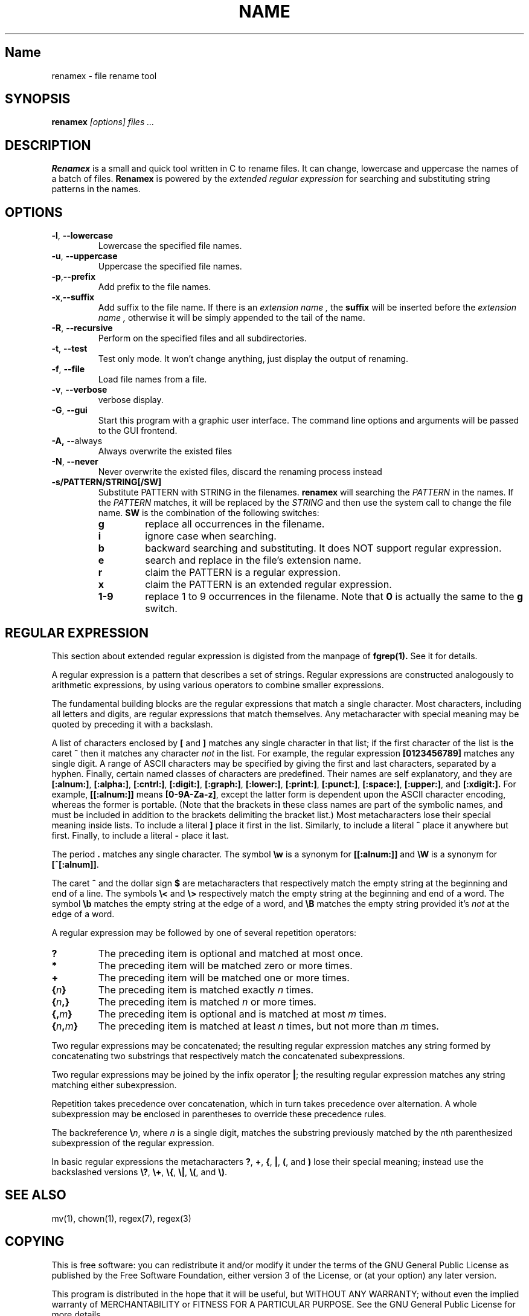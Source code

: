 .TH NAME SECTION
.SH Name
renamex \- file rename tool

.SH SYNOPSIS
.B renamex
.I [options]  files ...

.SH DESCRIPTION
.BR Renamex 
is a small and quick tool written in C to rename files. 
It can change, lowercase and uppercase the names of a batch of files.
.BR Renamex 
is powered by the 
.I extended regular expression 
for searching and substituting string patterns in the names.

.SH OPTIONS
.TP
.BR \-l , " \-\-lowercase"
Lowercase the specified file names.

.TP
.BR \-u , " \-\-uppercase"
Uppercase the specified file names.

.TP
.BR \-p , "\-\-prefix"
Add prefix to the file names.

.TP
.BR \-x , "\-\-suffix"
Add suffix to the file name. If there is an 
.I extension name ,
the
.B suffix
will be inserted before the 
.I extension name ,
otherwise it will be simply appended to the tail of the name.

.TP
.BR \-R , " \-\-recursive"
Perform on the specified files and all subdirectories.

.TP
.BR \-t , " \-\-test"
Test only mode. It won't change anything, just display the output of 
renaming.

.TP
.BR \-f , " \-\-file"
Load file names from a file.

.TP
.BR \-v , " \-\-verbose"
verbose display.

.TP
.BR \-G , " \-\-gui"
Start this program with a graphic user interface. The command line
options and arguments will be passed to the GUI frontend.

.TP
.BR \-A, " \-\-always"
Always overwrite the existed files

.TP
.BR \-N , " \-\-never"
Never overwrite the existed files, discard the renaming process instead

.TP
.BR \-s/PATTERN/STRING[/SW]
Substitute PATTERN with STRING in the filenames.
.B renamex
will searching the
.I PATTERN
in the names. If the 
.I PATTERN
matches, it will be replaced by the 
.I STRING
and then use the system call to change the file name.
.B SW
is the combination of the following switches:
.RS
.TP
.B g
replace all occurrences in the filename.
.TP
.B i
ignore case when searching.
.TP
.B b
backward searching and substituting. It does NOT support regular expression.
.TP
.B e
search and replace in the file's extension name. 
.TP
.B r
claim the PATTERN is a regular expression.
.TP
.B x
claim the PATTERN is an extended regular expression.
.TP
.B 1-9
replace 1 to 9 occurrences in the filename. Note that
.B 0
is actually the same to the
.B g
switch.

.SH "REGULAR EXPRESSION"
This section about extended regular expression is digisted from the 
manpage of 
.B fgrep(1).
See it for details.
.PP
A regular expression is a pattern that describes a set of strings.
Regular expressions are constructed analogously to arithmetic
expressions, by using various operators to combine smaller expressions.
.PP
The fundamental building blocks are the regular expressions that match
a single character.  Most characters, including all letters and digits,
are regular expressions that match themselves.  Any metacharacter with
special meaning may be quoted by preceding it with a backslash.
.PP
A list of characters enclosed by
.B [
and
.B ]
matches any single
character in that list; if the first character of the list
is the caret
.B ^
then it matches any character
.I not
in the list.
For example, the regular expression
.B [0123456789]
matches any single digit.  A range of ASCII characters
may be specified by giving the first and last characters, separated
by a hyphen.
Finally, certain named classes of characters are predefined.
Their names are self explanatory, and they are
.BR [:alnum:] ,
.BR [:alpha:] ,
.BR [:cntrl:] ,
.BR [:digit:] ,
.BR [:graph:] ,
.BR [:lower:] ,
.BR [:print:] ,
.BR [:punct:] ,
.BR [:space:] ,
.BR [:upper:] ,
and
.BR [:xdigit:].
For example,
.B [[:alnum:]]
means
.BR [0-9A-Za-z] ,
except the latter form is dependent upon the ASCII character encoding,
whereas the former is portable.
(Note that the brackets in these class names are part of the symbolic
names, and must be included in addition to the brackets delimiting
the bracket list.)  Most metacharacters lose their special meaning
inside lists.  To include a literal
.B ]
place it first in the list.  Similarly, to include a literal
.B ^
place it anywhere but first.  Finally, to include a literal
.B \-
place it last.
.PP
The period
.B .
matches any single character.
The symbol
.B \ew
is a synonym for
.B [[:alnum:]]
and
.B \eW
is a synonym for
.BR [^[:alnum]] .
.PP
The caret
.B ^
and the dollar sign
.B $
are metacharacters that respectively match the empty string at the
beginning and end of a line.
The symbols
.B \e<
and
.B \e>
respectively match the empty string at the beginning and end of a word.
The symbol
.B \eb
matches the empty string at the edge of a word,
and
.B \eB
matches the empty string provided it's
.I not
at the edge of a word.
.PP
A regular expression may be followed by one of several repetition operators:
.PD 0
.TP
.B ?
The preceding item is optional and matched at most once.
.TP
.B *
The preceding item will be matched zero or more times.
.TP
.B +
The preceding item will be matched one or more times.
.TP
.BI { n }
The preceding item is matched exactly
.I n
times.
.TP
.BI { n ,}
The preceding item is matched
.I n
or more times.
.TP
.BI {, m }
The preceding item is optional and is matched at most
.I m
times.
.TP
.BI { n , m }
The preceding item is matched at least
.I n
times, but not more than
.I m
times.
.PD
.PP
Two regular expressions may be concatenated; the resulting
regular expression matches any string formed by concatenating
two substrings that respectively match the concatenated
subexpressions.
.PP
Two regular expressions may be joined by the infix operator
.BR | ;
the resulting regular expression matches any string matching
either subexpression.
.PP
Repetition takes precedence over concatenation, which in turn
takes precedence over alternation.  A whole subexpression may be
enclosed in parentheses to override these precedence rules.
.PP
The backreference
.BI \e n\c
\&, where
.I n
is a single digit, matches the substring
previously matched by the
.IR n th
parenthesized subexpression of the regular expression.
.PP
In basic regular expressions the metacharacters
.BR ? ,
.BR + ,
.BR { ,
.BR | ,
.BR ( ,
and
.BR )
lose their special meaning; instead use the backslashed
versions
.BR \e? ,
.BR \e+ ,
.BR \e{ ,
.BR \e| ,
.BR \e( ,
and
.BR \e) .

.SH "SEE ALSO"
mv(1), chown(1), regex(7), regex(3)

.SH COPYING
This is free software: you can redistribute it and/or modify
it under the terms of the GNU General Public License as published by
the Free Software Foundation, either version 3 of the License, or
(at your option) any later version.

This program is distributed in the hope that it will be useful,
but WITHOUT ANY WARRANTY; without even the implied warranty of
MERCHANTABILITY or FITNESS FOR A PARTICULAR PURPOSE.  See the
GNU General Public License for more details.

You should have received a copy of the GNU General Public License
along with this program.  If not, see <http://www.gnu.org/licenses/>.

.SH BUGS
Please send bug reports to "Andy Xuming" <xuming@users.sourceforge.net>

.SH EXAMPLES
.TP
.B renamex "\-l \-R" *
To lowercase all files' names recursively.

.TP
.B renamex "\-u \-s/abc/xyz/gi" *.c
Substitute all 
.I abc 
substrings appeared in C  sources  files  with
.I xyz , 
ignoring the case, then uppercase the whole file name.

.TP
.B renamex "\-v \-s/.c/.cpp/e" *
Find all files which have the
.I '.c' 
extension name in the current directory and change them to 
.I '.cpp' 
extension name. Print the verbose information.

.TP
.B "find . \-name *.c > filename.lst"
.TP
.B renamex "\-s/.c/.cpp/e \-f" filename.lst
Find all files which have the
.I '.c' 
extension name in the current directory and change them to 
.I '.cpp' 
extension name by the list file.

.TP
.B renamex "\-s/abc/12345/bi" *
Read names from the 
.I 'filename.lst' , 
find the last occurrence of 
.I 'abc'
and  replace it with 
.I '12345' , 
ignoring the case.

.TP
.B renamex "\-s/^[A\-Z].*file/nofile/r" *
The target substring starts with a capital letter, and ends with string
.I 'file' . 
There are 0 or any numbers of characters between the capital letter and 
.I 'file' . 
The substring, if encountered in filenames, will be replaced with 
.I 'nofile'.

.TP
.B renamex "\-s/^[A\-Z].+file/nofile/xg" *
Similar to above, except it uses extended regular expression, such as the 
.I '+' 
metacharacter, and replaces all matching strings with 
.I 'nofile'.

.TP
.B renamex "\-t \-s/^[A\-Z].+file/nofile/xg" *
.BR Test mode 
only. Simulate the rename process but no files would be actually changed.



